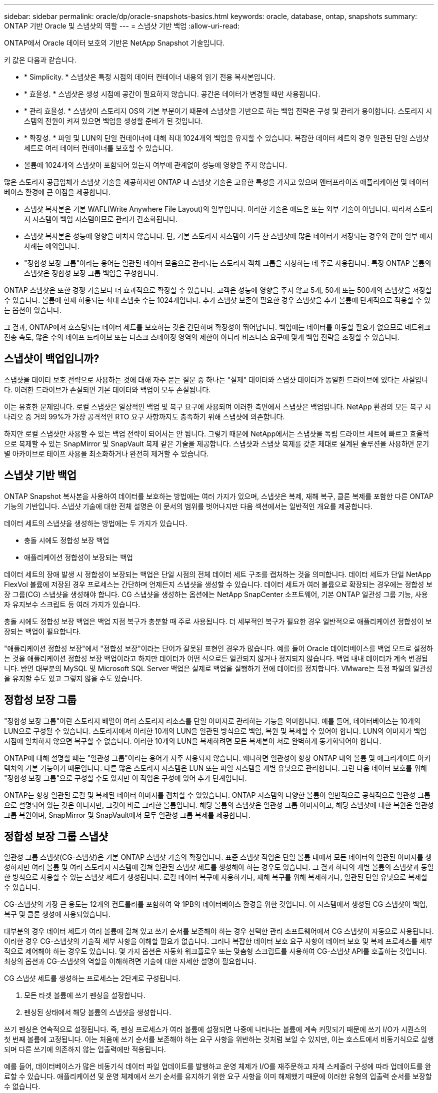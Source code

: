 ---
sidebar: sidebar 
permalink: oracle/dp/oracle-snapshots-basics.html 
keywords: oracle, database, ontap, snapshots 
summary: ONTAP 기반 Oracle 및 스냅샷의 역할 
---
= 스냅샷 기반 백업
:allow-uri-read: 


[role="lead"]
ONTAP에서 Oracle 데이터 보호의 기반은 NetApp Snapshot 기술입니다.

키 값은 다음과 같습니다.

* * Simplicity. * 스냅샷은 특정 시점의 데이터 컨테이너 내용의 읽기 전용 복사본입니다.
* * 효율성. * 스냅샷은 생성 시점에 공간이 필요하지 않습니다. 공간은 데이터가 변경될 때만 사용됩니다.
* * 관리 효율성. * 스냅샷이 스토리지 OS의 기본 부분이기 때문에 스냅샷을 기반으로 하는 백업 전략은 구성 및 관리가 용이합니다. 스토리지 시스템의 전원이 켜져 있으면 백업을 생성할 준비가 된 것입니다.
* * 확장성. * 파일 및 LUN의 단일 컨테이너에 대해 최대 1024개의 백업을 유지할 수 있습니다. 복잡한 데이터 세트의 경우 일관된 단일 스냅샷 세트로 여러 데이터 컨테이너를 보호할 수 있습니다.
* 볼륨에 1024개의 스냅샷이 포함되어 있는지 여부에 관계없이 성능에 영향을 주지 않습니다.


많은 스토리지 공급업체가 스냅샷 기술을 제공하지만 ONTAP 내 스냅샷 기술은 고유한 특성을 가지고 있으며 엔터프라이즈 애플리케이션 및 데이터베이스 환경에 큰 이점을 제공합니다.

* 스냅샷 복사본은 기본 WAFL(Write Anywhere File Layout)의 일부입니다. 이러한 기술은 애드온 또는 외부 기술이 아닙니다. 따라서 스토리지 시스템이 백업 시스템이므로 관리가 간소화됩니다.
* 스냅샷 복사본은 성능에 영향을 미치지 않습니다. 단, 기본 스토리지 시스템이 가득 찬 스냅샷에 많은 데이터가 저장되는 경우와 같이 일부 에지 사례는 예외입니다.
* "정합성 보장 그룹"이라는 용어는 일관된 데이터 모음으로 관리되는 스토리지 객체 그룹을 지칭하는 데 주로 사용됩니다. 특정 ONTAP 볼륨의 스냅샷은 정합성 보장 그룹 백업을 구성합니다.


ONTAP 스냅샷은 또한 경쟁 기술보다 더 효과적으로 확장할 수 있습니다. 고객은 성능에 영향을 주지 않고 5개, 50개 또는 500개의 스냅샷을 저장할 수 있습니다. 볼륨에 현재 허용되는 최대 스냅숏 수는 1024개입니다. 추가 스냅샷 보존이 필요한 경우 스냅샷을 추가 볼륨에 단계적으로 적용할 수 있는 옵션이 있습니다.

그 결과, ONTAP에서 호스팅되는 데이터 세트를 보호하는 것은 간단하며 확장성이 뛰어납니다. 백업에는 데이터를 이동할 필요가 없으므로 네트워크 전송 속도, 많은 수의 테이프 드라이브 또는 디스크 스테이징 영역의 제한이 아니라 비즈니스 요구에 맞게 백업 전략을 조정할 수 있습니다.



== 스냅샷이 백업입니까?

스냅샷을 데이터 보호 전략으로 사용하는 것에 대해 자주 묻는 질문 중 하나는 "실제" 데이터와 스냅샷 데이터가 동일한 드라이브에 있다는 사실입니다. 이러한 드라이브가 손실되면 기본 데이터와 백업이 모두 손실됩니다.

이는 유효한 문제입니다. 로컬 스냅샷은 일상적인 백업 및 복구 요구에 사용되며 이러한 측면에서 스냅샷은 백업입니다. NetApp 환경의 모든 복구 시나리오 중 거의 99%가 가장 공격적인 RTO 요구 사항까지도 충족하기 위해 스냅샷에 의존합니다.

하지만 로컬 스냅샷만 사용할 수 있는 백업 전략이 되어서는 안 됩니다. 그렇기 때문에 NetApp에서는 스냅샷을 독립 드라이브 세트에 빠르고 효율적으로 복제할 수 있는 SnapMirror 및 SnapVault 복제 같은 기술을 제공합니다. 스냅샷과 스냅샷 복제를 갖춘 제대로 설계된 솔루션을 사용하면 분기별 아카이브로 테이프 사용을 최소화하거나 완전히 제거할 수 있습니다.



== 스냅샷 기반 백업

ONTAP Snapshot 복사본을 사용하여 데이터를 보호하는 방법에는 여러 가지가 있으며, 스냅샷은 복제, 재해 복구, 클론 복제를 포함한 다른 ONTAP 기능의 기반입니다. 스냅샷 기술에 대한 전체 설명은 이 문서의 범위를 벗어나지만 다음 섹션에서는 일반적인 개요를 제공합니다.

데이터 세트의 스냅샷을 생성하는 방법에는 두 가지가 있습니다.

* 충돌 시에도 정합성 보장 백업
* 애플리케이션 정합성이 보장되는 백업


데이터 세트의 장애 발생 시 정합성이 보장되는 백업은 단일 시점의 전체 데이터 세트 구조를 캡처하는 것을 의미합니다. 데이터 세트가 단일 NetApp FlexVol 볼륨에 저장된 경우 프로세스는 간단하며 언제든지 스냅샷을 생성할 수 있습니다. 데이터 세트가 여러 볼륨으로 확장되는 경우에는 정합성 보장 그룹(CG) 스냅샷을 생성해야 합니다. CG 스냅샷을 생성하는 옵션에는 NetApp SnapCenter 소프트웨어, 기본 ONTAP 일관성 그룹 기능, 사용자 유지보수 스크립트 등 여러 가지가 있습니다.

충돌 시에도 정합성 보장 백업은 백업 지점 복구가 충분할 때 주로 사용됩니다. 더 세부적인 복구가 필요한 경우 일반적으로 애플리케이션 정합성이 보장되는 백업이 필요합니다.

"애플리케이션 정합성 보장"에서 "정합성 보장"이라는 단어가 잘못된 표현인 경우가 많습니다. 예를 들어 Oracle 데이터베이스를 백업 모드로 설정하는 것을 애플리케이션 정합성 보장 백업이라고 하지만 데이터가 어떤 식으로든 일관되지 않거나 정지되지 않습니다. 백업 내내 데이터가 계속 변경됩니다. 반면 대부분의 MySQL 및 Microsoft SQL Server 백업은 실제로 백업을 실행하기 전에 데이터를 정지합니다. VMware는 특정 파일의 일관성을 유지할 수도 있고 그렇지 않을 수도 있습니다.



== 정합성 보장 그룹

"정합성 보장 그룹"이란 스토리지 배열이 여러 스토리지 리소스를 단일 이미지로 관리하는 기능을 의미합니다. 예를 들어, 데이터베이스는 10개의 LUN으로 구성될 수 있습니다. 스토리지에서 이러한 10개의 LUN을 일관된 방식으로 백업, 복원 및 복제할 수 있어야 합니다. LUN의 이미지가 백업 시점에 일치하지 않으면 복구할 수 없습니다. 이러한 10개의 LUN을 복제하려면 모든 복제본이 서로 완벽하게 동기화되어야 합니다.

ONTAP에 대해 설명할 때는 "일관성 그룹"이라는 용어가 자주 사용되지 않습니다. 왜냐하면 일관성이 항상 ONTAP 내의 볼륨 및 애그리게이트 아키텍처의 기본 기능이기 때문입니다. 다른 많은 스토리지 시스템은 LUN 또는 파일 시스템을 개별 유닛으로 관리합니다. 그런 다음 데이터 보호를 위해 "정합성 보장 그룹"으로 구성할 수도 있지만 이 작업은 구성에 있어 추가 단계입니다.

ONTAP는 항상 일관된 로컬 및 복제된 데이터 이미지를 캡처할 수 있었습니다. ONTAP 시스템의 다양한 볼륨이 일반적으로 공식적으로 일관성 그룹으로 설명되어 있는 것은 아니지만, 그것이 바로 그러한 볼륨입니다. 해당 볼륨의 스냅샷은 일관성 그룹 이미지이고, 해당 스냅샷에 대한 복원은 일관성 그룹 복원이며, SnapMirror 및 SnapVault에서 모두 일관성 그룹 복제를 제공합니다.



== 정합성 보장 그룹 스냅샷

일관성 그룹 스냅샷(CG-스냅샷)은 기본 ONTAP 스냅샷 기술의 확장입니다. 표준 스냅샷 작업은 단일 볼륨 내에서 모든 데이터의 일관된 이미지를 생성하지만 여러 볼륨 및 여러 스토리지 시스템에 걸쳐 일관된 스냅샷 세트를 생성해야 하는 경우도 있습니다. 그 결과 하나의 개별 볼륨의 스냅샷과 동일한 방식으로 사용할 수 있는 스냅샷 세트가 생성됩니다. 로컬 데이터 복구에 사용하거나, 재해 복구를 위해 복제하거나, 일관된 단일 유닛으로 복제할 수 있습니다.

CG-스냅샷의 가장 큰 용도는 12개의 컨트롤러를 포함하여 약 1PB의 데이터베이스 환경을 위한 것입니다. 이 시스템에서 생성된 CG 스냅샷이 백업, 복구 및 클론 생성에 사용되었습니다.

대부분의 경우 데이터 세트가 여러 볼륨에 걸쳐 있고 쓰기 순서를 보존해야 하는 경우 선택한 관리 소프트웨어에서 CG 스냅샷이 자동으로 사용됩니다. 이러한 경우 CG-스냅샷의 기술적 세부 사항을 이해할 필요가 없습니다. 그러나 복잡한 데이터 보호 요구 사항이 데이터 보호 및 복제 프로세스를 세부적으로 제어해야 하는 경우도 있습니다. 몇 가지 옵션은 자동화 워크플로우 또는 맞춤형 스크립트를 사용하여 CG-스냅샷 API를 호출하는 것입니다. 최상의 옵션과 CG-스냅샷의 역할을 이해하려면 기술에 대한 자세한 설명이 필요합니다.

CG 스냅샷 세트를 생성하는 프로세스는 2단계로 구성됩니다.

. 모든 타겟 볼륨에 쓰기 펜싱을 설정합니다.
. 펜싱된 상태에서 해당 볼륨의 스냅샷을 생성합니다.


쓰기 펜싱은 연속적으로 설정됩니다. 즉, 펜싱 프로세스가 여러 볼륨에 설정되면 나중에 나타나는 볼륨에 계속 커밋되기 때문에 쓰기 I/O가 시퀀스의 첫 번째 볼륨에 고정됩니다. 이는 처음에 쓰기 순서를 보존해야 하는 요구 사항을 위반하는 것처럼 보일 수 있지만, 이는 호스트에서 비동기식으로 실행되며 다른 쓰기에 의존하지 않는 입출력에만 적용됩니다.

예를 들어, 데이터베이스가 많은 비동기식 데이터 파일 업데이트를 발행하고 운영 체제가 I/O를 재주문하고 자체 스케줄러 구성에 따라 업데이트를 완료할 수 있습니다. 애플리케이션 및 운영 체제에서 쓰기 순서를 유지하기 위한 요구 사항을 이미 해제했기 때문에 이러한 유형의 입출력 순서를 보장할 수 없습니다.

반대의 예로 대부분의 데이터베이스 로깅 작업은 동기적입니다. 입출력이 확인되고 이러한 쓰기 순서가 유지되어야 데이터베이스가 더 이상 로그 쓰기를 진행하지 않습니다. 로그 입출력이 펜싱된 볼륨에 도착하면 로그 입출력이 확인되지 않고 애플리케이션이 추가 쓰기를 차단합니다. 마찬가지로 파일 시스템 메타데이터 I/O는 일반적으로 동기식입니다. 예를 들어 파일 삭제 작업은 손실되지 않아야 합니다. xfs 파일 시스템이 있는 운영 체제에서 파일 및 xfs 파일 시스템 메타데이터를 업데이트한 입출력이 펜싱된 볼륨에 있는 해당 파일에 대한 참조를 제거하기 위해 삭제된 경우 파일 시스템 작업이 일시 중지됩니다. 따라서 CG 스냅샷 작업 중에 파일 시스템의 무결성이 보장됩니다.

대상 볼륨에 쓰기 펜싱이 설정된 후에는 스냅샷을 생성할 준비가 됩니다. 볼륨의 상태가 종속 쓰기 관점에서 고정되므로 스냅샷을 정확하게 동시에 생성할 필요가 없습니다. CG-스냅샷을 생성하는 애플리케이션의 결함을 방지하기 위해 초기 쓰기 펜싱에는 구성 가능한 시간 초과가 포함되어 있습니다. 이 시간 초과는 ONTAP가 자동으로 펜싱을 해제하고 정의된 초 후에 쓰기 처리를 재개합니다. 시간 제한 기간이 만료되기 전에 모든 스냅샷이 생성되면 생성된 스냅샷 세트는 유효한 정합성 보장 그룹입니다.



=== 종속 쓰기 순서입니다

기술적 관점에서 정합성 보장 그룹의 핵심은 쓰기 순서, 특히 종속 쓰기 순서를 유지하는 것입니다. 예를 들어, 10개의 LUN에 쓰는 데이터베이스는 이들 모두에 동시에 쓰입니다. 많은 쓰기가 비동기적으로 실행되므로 쓰기 작업이 완료되는 순서는 중요하지 않으며 실제 완료 순서는 운영 체제 및 네트워크 동작에 따라 다릅니다.

데이터베이스에서 추가 쓰기를 진행하려면 디스크에 일부 쓰기 작업이 있어야 합니다. 이러한 중요한 쓰기 작업을 종속 쓰기라고 합니다. 이후의 쓰기 입출력은 디스크에 이러한 쓰기가 있는지에 따라 달라집니다. 이러한 10개 LUN의 모든 스냅샷, 복구 또는 복제는 종속 쓰기 순서가 보장되도록 해야 합니다. 파일 시스템 업데이트는 쓰기 순서 종속 쓰기의 또 다른 예입니다. 파일 시스템 변경 순서를 보존해야 합니다. 그렇지 않으면 전체 파일 시스템이 손상될 수 있습니다.



== 전략

스냅샷 기반 백업에는 다음과 같은 두 가지 기본 접근 방식이 있습니다.

* 충돌 시에도 정합성 보장 백업
* 스냅샷 보호 핫 백업


데이터베이스의 충돌 시에도 정합성 보장 백업은 데이터 파일, 재실행 로그, 제어 파일을 비롯한 전체 데이터베이스 구조를 단일 지점에서 캡처하는 것을 의미합니다. 데이터베이스를 단일 NetApp FlexVol 볼륨에 저장하면 프로세스가 단순해지며 언제든 스냅샷을 생성할 수 있습니다. 데이터베이스가 여러 볼륨으로 확장되는 경우에는 일관성 그룹(CG) 스냅샷을 생성해야 합니다. CG 스냅샷을 생성하는 옵션에는 NetApp SnapCenter 소프트웨어, 기본 ONTAP 일관성 그룹 기능, 사용자 유지보수 스크립트 등 여러 가지가 있습니다.

스냅샷에서 충돌 시에도 정합성 보장 백업은 백업 지점 복구가 충분할 때 주로 사용됩니다. 경우에 따라 아카이브 로그를 적용할 수 있지만 더 세분화된 시점 복구가 필요한 경우에는 온라인 백업을 적용하는 것이 좋습니다.

스냅샷 기반 온라인 백업의 기본 절차는 다음과 같습니다.

. 에 데이터베이스를 배치합니다 `backup` 모드를 선택합니다.
. 데이터 파일을 호스팅하는 모든 볼륨의 스냅샷을 생성합니다.
. Exit(종료) `backup` 모드를 선택합니다.
. 명령을 실행합니다 `alter system archive log current` 로그 보관을 수행합니다.
. 아카이브 로그를 호스팅하는 모든 볼륨의 스냅샷을 생성합니다.


이 절차를 따르면 백업 모드의 데이터 파일과 백업 모드 중에 생성된 주요 아카이브 로그가 포함된 스냅샷 세트가 만들어집니다. 데이터베이스를 복구하는 데에는 두 가지 요구사항이 있는데, 편의를 위해 제어 파일 같은 파일도 보호해야 하지만 데이터 파일과 아카이브 로그를 반드시 보호해야 합니다.

고객마다 전략은 다르겠지만 이 전략은 거의 모든 경우에 결국은 아래에 설명된 동일한 원칙에 기반을 두고 수립됩니다.



== 스냅샷 기반 복구

Oracle 데이터베이스를 위해 볼륨 레이아웃을 설계할 때 첫 번째 내려야 할 결정은 볼륨 기반 NetApp SnapRestore(VBSR) 기술을 사용할 것이냐입니다.

볼륨 기반 SnapRestore는 볼륨을 이전 시점으로 거의 즉시 되돌릴 수 있게 합니다. 볼륨의 모든 데이터를 되돌릴 수 있기 때문에 VBSR은 모든 사용 사례에는 적합하지 않을 수 있습니다. 예를 들어, 데이터 파일, 재실행 로그, 아카이브 로그를 비롯한 전체 데이터베이스가 단일 볼륨에 저장되고 이 볼륨이 VBSR을 통해 복원되는 경우 최신 아카이브 로그와 재실행 데이터가 삭제되기 때문에 데이터가 손실됩니다.

VBSR은 복원이 필요하지 않습니다. 대부분의 경우 파일을 기반으로 SFSR(Single File SnapRestore)을 사용하거나 스냅샷에서 액티브 파일 시스템으로 파일을 복사하여 데이터베이스를 복원할 수 있습니다.

VBSR은 데이터베이스가 대규모이거나 최대한 빨리 복구해야 할 경우에 적용하는 것이 좋으며 VBSR을 사용할 시 데이터 파일을 격리해야 합니다. NFS 환경에서는 다른 유형의 파일에 의해 손상되지 않은 전용 볼륨에 기존 데이터베이스의 데이터 파일을 저장해야 하며 SAN 환경에서는 전용 FlexVol 볼륨의 전용 LUN에 데이터 파일을 저장해야 합니다. Oracle 자동 스토리지 관리(ASM)와 같은 볼륨 관리자를 사용하는 경우 디스크 그룹도 데이터 파일 전용이어야 합니다.

이런 방식으로 데이터 파일을 격리하면 다른 파일 시스템을 손상시키지 않고 이전 상태로 되돌릴 수 있습니다.



== 스냅숏 예비 공간입니다

SAN 환경에 있는 Oracle 데이터의 각 볼륨에 대해 를 참조하십시오 `percent-snapshot-space` LUN 환경에서 스냅샷에 대한 공간을 예약하는 것은 유용하지 않으므로 0으로 설정해야 합니다. 부분 예약 공간이 100으로 설정된 경우 LUN이 있는 볼륨의 스냅샷은 전체 데이터의 100% 턴오버를 처리하기 위해 스냅샷 예약 공간을 제외하고 볼륨에서 충분한 여유 공간을 필요로 합니다. 부분 예약이 더 낮은 값으로 설정된 경우 이에 따라 더 적은 양의 여유 공간이 필요하지만 항상 스냅숏 예비 공간이 제외됩니다. 즉, LUN 환경에서 스냅샷 예약 공간이 낭비됩니다.

NFS 환경에는 다음 두 가지 옵션이 있습니다.

* 를 설정합니다 `percent-snapshot-space` 예상되는 스냅샷 공간 소비량을 기준으로 합니다.
* 를 설정합니다 `percent-snapshot-space` 활성 및 스냅샷 공간 소비를 총체적으로 제로화하고 관리합니다.


첫 번째 옵션으로 `percent-snapshot-space` 0이 아닌 값(일반적으로 약 20%)으로 설정됩니다. 그러면 이 공간이 사용자로부터 숨겨집니다. 하지만 이 값은 활용률의 한계를 생성하지 않습니다. 20%가 예약된 데이터베이스에서 턴오버가 30%인 경우 스냅샷 공간은 20% 예약이라는 경계를 넘어 확장할 수 있으며 미예약 공간을 점유할 수 있습니다.

예약을 20%와 같은 값으로 설정할 때 얻을 수 있는 가장 큰 이점은 일부 공간이 스냅샷에 항상 사용 가능한지 확인하는 것입니다. 예를 들어, 20%가 예약된 1TB 볼륨의 경우 데이터베이스 관리자(DBA)는 800GB의 데이터만 저장할 수 있을 것입니다. 이 구성은 스냅샷 소비를 위해 최소 200GB의 공간을 보장합니다.

시기 `percent-snapshot-space` 0으로 설정하면 볼륨의 모든 공간을 최종 사용자가 사용할 수 있어 가시성이 향상됩니다. DBA가 확인했을 때 스냅샷을 활용하는 볼륨이 1TB라면 이 1TB 공간이 액티브 데이터와 스냅샷 턴오버 간에 공유된다는 것을 알아야 합니다.

이 두 옵션 중 최종 사용자가 특별히 선호하는 것은 없습니다.



== ONTAP 및 타사 스냅샷

Oracle Doc ID 604683.1은 타사 스냅샷 지원에 관련된 요구사항과 백업 및 복원 작업에 사용할 수 있는 여러 옵션을 설명합니다.

타사 공급업체는 회사의 스냅샷이 다음과 같은 요구 사항을 준수함을 보증해야 합니다.

* 스냅샷이 Oracle에서 권장하는 복원 및 복구 작업에 통합되어야 합니다.
* 스냅샷 지점에서 스냅샷의 데이터베이스 충돌이 일치해야 합니다.
* 쓰기 순서는 각 파일에 대해 스냅샷 내에 보존됩니다.


ONTAP 및 NetApp Oracle 관리 제품은 이러한 요구사항을 준수합니다.
